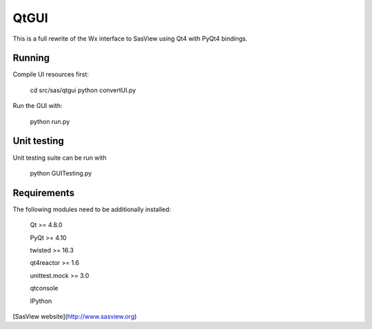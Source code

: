 QtGUI
=====

This is a full rewrite of the Wx interface to SasView using Qt4 with PyQt4 bindings.

Running
-------
Compile UI resources first:

    cd src/sas/qtgui
    python convertUI.py

Run the GUI with:

    python run.py



Unit testing
------------

Unit testing suite can be run with

     python GUITesting.py


Requirements
------------

The following modules need to be additionally installed:

    Qt >= 4.8.0

    PyQt >= 4.10

    twisted >= 16.3

    qt4reactor >= 1.6

    unittest.mock >= 3.0

    qtconsole

    IPython


[SasView website](http://www.sasview.org)


